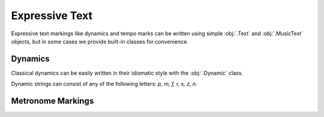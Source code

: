 Expressive Text
===============

Expressive text markings like dynamics and tempo marks can be written using simple :obj:`.Text` and :obj:`.MusicText` objects, but in some cases we provide built-in classes for convenience.

Dynamics
--------

Classical dynamics can be easily written in their idiomatic style with the :obj:`.Dynamic` class.

.. rendered-example::

   staff = Staff(ORIGIN, None, Mm(30))
   Dynamic((ZERO, staff.unit(7)), staff, "p")

Dynamic strings can consist of any of the following letters: `p, m, f, r, s, z, n`.

.. rendered-example::

   staff = Staff(ORIGIN, None, Mm(30))
   Dynamic((ZERO, staff.unit(7)), staff, "sfz")

Metronome Markings
------------------

.. todo::

    These aren't easily supported yet. See `#19 <https://github.com/DigiScore/neoscore/issues/19>`_.